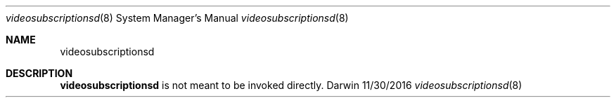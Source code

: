 .Dd 11/30/2016               \" DATE
.Dt videosubscriptionsd 8      \" Program name and manual section number
.Os Darwin
.Sh NAME                 \" Section Header - required - don't modify
.Nm videosubscriptionsd
.\" Use .Nm macro to designate other names for the documented program.
.Sh DESCRIPTION          \" Section Header - required - don't modify
.Nm
is not meant to be invoked directly.
